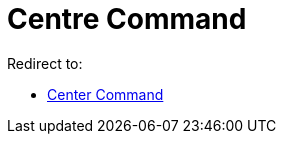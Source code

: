 = Centre Command
ifdef::env-github[:imagesdir: /en/modules/ROOT/assets/images]

Redirect to:

* xref:/commands/Center.adoc[Center Command]
